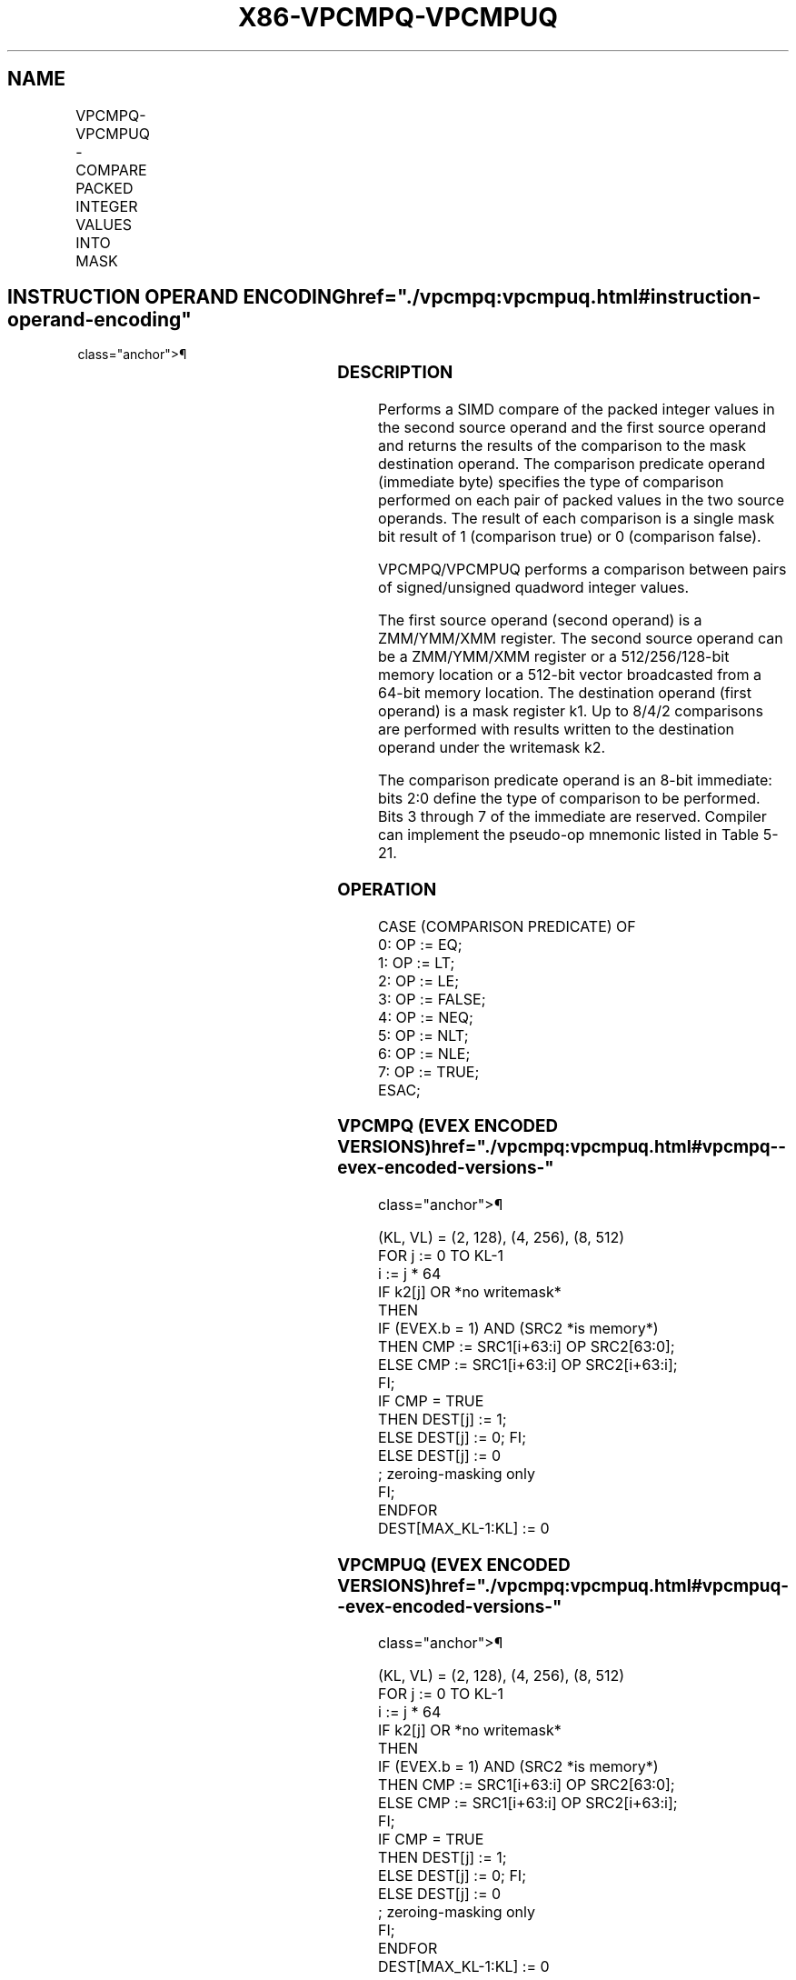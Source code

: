 '\" t
.nh
.TH "X86-VPCMPQ-VPCMPUQ" "7" "December 2023" "Intel" "Intel x86-64 ISA Manual"
.SH NAME
VPCMPQ-VPCMPUQ - COMPARE PACKED INTEGER VALUES INTO MASK
.TS
allbox;
l l l l l 
l l l l l .
\fBOpcode/Instruction\fP	\fBOp/En\fP	\fB64/32 bit Mode Support\fP	\fBCPUID Feature Flag\fP	\fBDescription\fP
T{
EVEX.128.66.0F3A.W1 1F /r ib VPCMPQ k1 {k2}, xmm2, xmm3/m128/m64bcst, imm8
T}	A	V/V	AVX512VL AVX512F	T{
Compare packed signed quadword integer values in xmm3/m128/m64bcst and xmm2 using bits 2:0 of imm8 as a comparison predicate with writemask k2 and leave the result in mask register k1.
T}
T{
EVEX.256.66.0F3A.W1 1F /r ib VPCMPQ k1 {k2}, ymm2, ymm3/m256/m64bcst, imm8
T}	A	V/V	AVX512VL AVX512F	T{
Compare packed signed quadword integer values in ymm3/m256/m64bcst and ymm2 using bits 2:0 of imm8 as a comparison predicate with writemask k2 and leave the result in mask register k1.
T}
T{
EVEX.512.66.0F3A.W1 1F /r ib VPCMPQ k1 {k2}, zmm2, zmm3/m512/m64bcst, imm8
T}	A	V/V	AVX512F	T{
Compare packed signed quadword integer values in zmm3/m512/m64bcst and zmm2 using bits 2:0 of imm8 as a comparison predicate with writemask k2 and leave the result in mask register k1.
T}
T{
EVEX.128.66.0F3A.W1 1E /r ib VPCMPUQ k1 {k2}, xmm2, xmm3/m128/m64bcst, imm8
T}	A	V/V	AVX512VL AVX512F	T{
Compare packed unsigned quadword integer values in xmm3/m128/m64bcst and xmm2 using bits 2:0 of imm8 as a comparison predicate with writemask k2 and leave the result in mask register k1.
T}
T{
EVEX.256.66.0F3A.W1 1E /r ib VPCMPUQ k1 {k2}, ymm2, ymm3/m256/m64bcst, imm8
T}	A	V/V	AVX512VL AVX512F	T{
Compare packed unsigned quadword integer values in ymm3/m256/m64bcst and ymm2 using bits 2:0 of imm8 as a comparison predicate with writemask k2 and leave the result in mask register k1.
T}
T{
EVEX.512.66.0F3A.W1 1E /r ib VPCMPUQ k1 {k2}, zmm2, zmm3/m512/m64bcst, imm8
T}	A	V/V	AVX512F	T{
Compare packed unsigned quadword integer values in zmm3/m512/m64bcst and zmm2 using bits 2:0 of imm8 as a comparison predicate with writemask k2 and leave the result in mask register k1.
T}
.TE

.SH INSTRUCTION OPERAND ENCODING  href="./vpcmpq:vpcmpuq.html#instruction-operand-encoding"
class="anchor">¶

.TS
allbox;
l l l l l l 
l l l l l l .
\fBOp/En\fP	\fBTuple Type\fP	\fBOperand 1\fP	\fBOperand 2\fP	\fBOperand 3\fP	\fBOperand 4\fP
A	Full	ModRM:reg (w)	EVEX.vvvv (r)	ModRM:r/m (r)	imm8
.TE

.SS DESCRIPTION
Performs a SIMD compare of the packed integer values in the second
source operand and the first source operand and returns the results of
the comparison to the mask destination operand. The comparison predicate
operand (immediate byte) specifies the type of comparison performed on
each pair of packed values in the two source operands. The result of
each comparison is a single mask bit result of 1 (comparison true) or 0
(comparison false).

.PP
VPCMPQ/VPCMPUQ performs a comparison between pairs of signed/unsigned
quadword integer values.

.PP
The first source operand (second operand) is a ZMM/YMM/XMM register. The
second source operand can be a ZMM/YMM/XMM register or a 512/256/128-bit
memory location or a 512-bit vector broadcasted from a 64-bit memory
location. The destination operand (first operand) is a mask register k1.
Up to 8/4/2 comparisons are performed with results written to the
destination operand under the writemask k2.

.PP
The comparison predicate operand is an 8-bit immediate: bits 2:0 define
the type of comparison to be performed. Bits 3 through 7 of the
immediate are reserved. Compiler can implement the pseudo-op mnemonic
listed in Table 5-21.

.SS OPERATION
.EX
CASE (COMPARISON PREDICATE) OF
    0: OP := EQ;
    1: OP := LT;
    2: OP := LE;
    3: OP := FALSE;
    4: OP := NEQ;
    5: OP := NLT;
    6: OP := NLE;
    7: OP := TRUE;
ESAC;
.EE

.SS VPCMPQ (EVEX ENCODED VERSIONS)  href="./vpcmpq:vpcmpuq.html#vpcmpq--evex-encoded-versions-"
class="anchor">¶

.EX
(KL, VL) = (2, 128), (4, 256), (8, 512)
FOR j := 0 TO KL-1
    i := j * 64
    IF k2[j] OR *no writemask*
        THEN
            IF (EVEX.b = 1) AND (SRC2 *is memory*)
                THEN CMP := SRC1[i+63:i] OP SRC2[63:0];
                ELSE CMP := SRC1[i+63:i] OP SRC2[i+63:i];
            FI;
            IF CMP = TRUE
                THEN DEST[j] := 1;
                ELSE DEST[j] := 0; FI;
        ELSE DEST[j] := 0
                    ; zeroing-masking only
    FI;
ENDFOR
DEST[MAX_KL-1:KL] := 0
.EE

.SS VPCMPUQ (EVEX ENCODED VERSIONS)  href="./vpcmpq:vpcmpuq.html#vpcmpuq--evex-encoded-versions-"
class="anchor">¶

.EX
(KL, VL) = (2, 128), (4, 256), (8, 512)
FOR j := 0 TO KL-1
    i := j * 64
    IF k2[j] OR *no writemask*
        THEN
            IF (EVEX.b = 1) AND (SRC2 *is memory*)
                THEN CMP := SRC1[i+63:i] OP SRC2[63:0];
                ELSE CMP := SRC1[i+63:i] OP SRC2[i+63:i];
            FI;
            IF CMP = TRUE
                THEN DEST[j] := 1;
                ELSE DEST[j] := 0; FI;
        ELSE DEST[j] := 0
                    ; zeroing-masking only
    FI;
ENDFOR
DEST[MAX_KL-1:KL] := 0
.EE

.SS INTEL C/C++ COMPILER INTRINSIC EQUIVALENT <a
href="./vpcmpq:vpcmpuq.html#intel-c-c++-compiler-intrinsic-equivalent"
class="anchor">¶

.EX
VPCMPQ __mmask8 _mm512_cmp_epi64_mask( __m512i a, __m512i b, int imm);

VPCMPQ __mmask8 _mm512_mask_cmp_epi64_mask(__mmask8 k, __m512i a, __m512i b, int imm);

VPCMPQ __mmask8 _mm512_cmp[eq|ge|gt|le|lt|neq]_epi64_mask( __m512i a, __m512i b);

VPCMPQ __mmask8 _mm512_mask_cmp[eq|ge|gt|le|lt|neq]_epi64_mask(__mmask8 k, __m512i a, __m512i b);

VPCMPUQ __mmask8 _mm512_cmp_epu64_mask( __m512i a, __m512i b, int imm);

VPCMPUQ __mmask8 _mm512_mask_cmp_epu64_mask(__mmask8 k, __m512i a, __m512i b, int imm);

VPCMPUQ __mmask8 _mm512_cmp[eq|ge|gt|le|lt|neq]_epu64_mask( __m512i a, __m512i b);

VPCMPUQ __mmask8 _mm512_mask_cmp[eq|ge|gt|le|lt|neq]_epu64_mask(__mmask8 k, __m512i a, __m512i b);

VPCMPQ __mmask8 _mm256_cmp_epi64_mask( __m256i a, __m256i b, int imm);

VPCMPQ __mmask8 _mm256_mask_cmp_epi64_mask(__mmask8 k, __m256i a, __m256i b, int imm);

VPCMPQ __mmask8 _mm256_cmp[eq|ge|gt|le|lt|neq]_epi64_mask( __m256i a, __m256i b);

VPCMPQ __mmask8 _mm256_mask_cmp[eq|ge|gt|le|lt|neq]_epi64_mask(__mmask8 k, __m256i a, __m256i b);

VPCMPUQ __mmask8 _mm256_cmp_epu64_mask( __m256i a, __m256i b, int imm);

VPCMPUQ __mmask8 _mm256_mask_cmp_epu64_mask(__mmask8 k, __m256i a, __m256i b, int imm);

VPCMPUQ __mmask8 _mm256_cmp[eq|ge|gt|le|lt|neq]_epu64_mask( __m256i a, __m256i b);

VPCMPUQ __mmask8 _mm256_mask_cmp[eq|ge|gt|le|lt|neq]_epu64_mask(__mmask8 k, __m256i a, __m256i b);

VPCMPQ __mmask8 _mm_cmp_epi64_mask( __m128i a, __m128i b, int imm);

VPCMPQ __mmask8 _mm_mask_cmp_epi64_mask(__mmask8 k, __m128i a, __m128i b, int imm);

VPCMPQ __mmask8 _mm_cmp[eq|ge|gt|le|lt|neq]_epi64_mask( __m128i a, __m128i b);

VPCMPQ __mmask8 _mm_mask_cmp[eq|ge|gt|le|lt|neq]_epi64_mask(__mmask8 k, __m128i a, __m128i b);

VPCMPUQ __mmask8 _mm_cmp_epu64_mask( __m128i a, __m128i b, int imm);

VPCMPUQ __mmask8 _mm_mask_cmp_epu64_mask(__mmask8 k, __m128i a, __m128i b, int imm);

VPCMPUQ __mmask8 _mm_cmp[eq|ge|gt|le|lt|neq]_epu64_mask( __m128i a, __m128i b);

VPCMPUQ __mmask8 _mm_mask_cmp[eq|ge|gt|le|lt|neq]_epu64_mask(__mmask8 k, __m128i a, __m128i b);
.EE

.SS SIMD FLOATING-POINT EXCEPTIONS  href="./vpcmpq:vpcmpuq.html#simd-floating-point-exceptions"
class="anchor">¶

.PP
None

.SS OTHER EXCEPTIONS
EVEX-encoded instruction, see Table
2-49, “Type E4 Class Exception Conditions.”

.SH COLOPHON
This UNOFFICIAL, mechanically-separated, non-verified reference is
provided for convenience, but it may be
incomplete or
broken in various obvious or non-obvious ways.
Refer to Intel® 64 and IA-32 Architectures Software Developer’s
Manual
\[la]https://software.intel.com/en\-us/download/intel\-64\-and\-ia\-32\-architectures\-sdm\-combined\-volumes\-1\-2a\-2b\-2c\-2d\-3a\-3b\-3c\-3d\-and\-4\[ra]
for anything serious.

.br
This page is generated by scripts; therefore may contain visual or semantical bugs. Please report them (or better, fix them) on https://github.com/MrQubo/x86-manpages.
